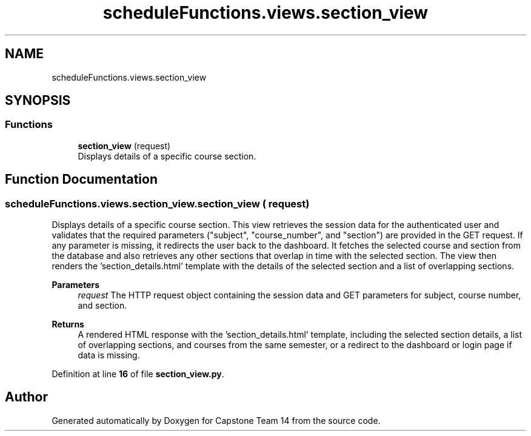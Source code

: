 .TH "scheduleFunctions.views.section_view" 3 "Version 0.5" "Capstone Team 14" \" -*- nroff -*-
.ad l
.nh
.SH NAME
scheduleFunctions.views.section_view
.SH SYNOPSIS
.br
.PP
.SS "Functions"

.in +1c
.ti -1c
.RI "\fBsection_view\fP (request)"
.br
.RI "Displays details of a specific course section\&. "
.in -1c
.SH "Function Documentation"
.PP 
.SS "scheduleFunctions\&.views\&.section_view\&.section_view ( request)"

.PP
Displays details of a specific course section\&. This view retrieves the session data for the authenticated user and validates that the required parameters ("subject", "course_number", and "section") are provided in the GET request\&. If any parameter is missing, it redirects the user back to the dashboard\&. It fetches the selected course and section from the database and also retrieves any other sections that overlap in time with the selected section\&. The view then renders the 'section_details\&.html' template with the details of the selected section and a list of overlapping sections\&.

.PP
\fBParameters\fP
.RS 4
\fIrequest\fP The HTTP request object containing the session data and GET parameters for subject, course number, and section\&. 
.RE
.PP
\fBReturns\fP
.RS 4
A rendered HTML response with the 'section_details\&.html' template, including the selected section details, a list of overlapping sections, and courses from the same semester, or a redirect to the dashboard or login page if data is missing\&. 
.RE
.PP

.PP
Definition at line \fB16\fP of file \fBsection_view\&.py\fP\&.
.SH "Author"
.PP 
Generated automatically by Doxygen for Capstone Team 14 from the source code\&.
